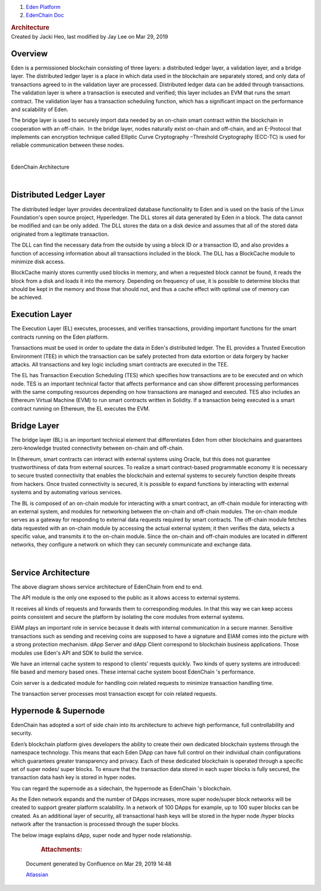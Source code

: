 .. container::
   :name: page

   .. container:: aui-page-panel
      :name: main

      .. container::
         :name: main-header

         .. container::
            :name: breadcrumb-section

            #. `Eden Platform <index.html>`__
            #. `EdenChain Doc <EdenChain-Doc_120848728.html>`__

         .. rubric:: Architecture
            :name: title-heading
            :class: pagetitle

      .. container:: view
         :name: content

         .. container:: page-metadata

            Created by Jacki Heo, last modified by Jay Lee on Mar 29,
            2019

         .. container:: wiki-content group
            :name: main-content

Overview
==========

Eden is a permissioned blockchain consisting of three
layers: a distributed ledger layer, a validation layer, and
a bridge layer. The distributed ledger layer is a place in
which data used in the blockchain are separately stored, and
only data of transactions agreed to in the validation layer
are processed. Distributed ledger data can be added through
transactions. The validation layer is where a transaction is
executed and verified; this layer includes an EVM that runs
the smart contract. The validation layer has a transaction
scheduling function, which has a significant impact on the
performance and scalability of Eden.

The bridge layer is used to securely import data needed by
an on-chain smart contract within the blockchain in
cooperation with an off-chain.  In the bridge layer, nodes
naturally exist on-chain and off-chain, and an E-Protocol
that implements can encryption technique called Elliptic
Curve Cryptography –Threshold Cryptography (ECC-TC) is used
for reliable communication between these nodes.

| 

EdenChain Architecture

|image2019-3-16_14-22-34.png|

| 

Distributed Ledger Layer
==========================

The distributed ledger layer provides decentralized database
functionality to Eden and is used on the basis of the Linux
Foundation's open source project, Hyperledger. The DLL
stores all data generated by Eden in a block. The data
cannot be modified and can be only added. The DLL stores the
data on a disk device and assumes that all of the stored
data originated from a legitimate transaction.

The DLL can find the necessary data from the outside by
using a block ID or a transaction ID, and also provides a
function of accessing information about all transactions
included in the block. The DLL has a BlockCache module to
minimize disk access.

BlockCache mainly stores currently used blocks in memory,
and when a requested block cannot be found, it reads the
block from a disk and loads it into the memory. Depending on
frequency of use, it is possible to determine blocks that
should be kept in the memory and those that should not, and
thus a cache effect with optimal use of memory can
be achieved.

Execution Layer
===================

The Execution Layer (EL) executes, processes, and verifies
transactions, providing important functions for the smart
contracts running on the Eden platform.

Transactions must be used in order to update the data in
Eden's distributed ledger. The EL provides a Trusted
Execution Environment (TEE) in which the transaction can be
safely protected from data extortion or data forgery by
hacker attacks. All transactions and key logic including
smart contracts are executed in the TEE.

The EL has Transaction Execution Scheduling (TES) which
specifies how transactions are to be executed and on which
node. TES is an important technical factor that affects
performance and can show different processing performances
with the same computing resources depending on how
transactions are managed and executed. TES also includes an
Ethereum Virtual Machine (EVM) to run smart contracts
written in Solidity. If a transaction being executed is a
smart contract running on Ethereum, the EL executes the EVM.

Bridge Layer
==============

The bridge layer (BL) is an important technical element that
differentiates Eden from other blockchains and guarantees
zero-knowledge trusted connectivity between on-chain and
off-chain.

In Ethereum, smart contracts can interact with external
systems using Oracle, but this does not guarantee
trustworthiness of data from external sources. To realize a
smart contract-based programmable economy it is necessary to
secure trusted connectivity that enables the blockchain and
external systems to securely function despite threats from
hackers. Once trusted connectivity is secured, it is
possible to expand functions by interacting with external
systems and by automating various services.

The BL is composed of an on-chain module for interacting
with a smart contract, an off-chain module for interacting
with an external system, and modules for networking between
the on-chain and off-chain modules. The on-chain module
serves as a gateway for responding to external data requests
required by smart contracts. The off-chain module fetches
data requested with an on-chain module by accessing the
actual external system; it then verifies the data, selects a
specific value, and transmits it to the on-chain module.
Since the on-chain and off-chain modules are located in
different networks, they configure a network on which they
can securely communicate and exchange data.

| 

Service Architecture
===========================


|image2019-3-16_14-41-28.png|


The above diagram shows service architecture of EdenChain
from end to end.

The API module is the only one exposed to the public as it
allows access to external systems.

It receives all kinds of requests and forwards them to
corresponding modules. In that this way we can keep access
points consistent and secure the platform by isolating the
core modules from external systems.

EIAM plays an important role in service because it deals
with internal communication in a secure manner. Sensitive
transactions such as sending and receiving coins are
supposed to have a signature and EIAM comes into the picture
with a strong protection mechanism. dApp Server and dApp
Client correspond to blockchain business applications. Those
modules use Eden's API and SDK to build the service. 

We have an internal cache system to respond to clients’
requests quickly. Two kinds of query systems are introduced:
file based and memory based ones. These internal cache
system boost EdenChain 's performance.

Coin server is a dedicated module for handling coin related
requests to minimize transaction handling time. 

The transaction server processes most transaction except for
coin related requests.

Hypernode & Supernode
=======================

EdenChain has adopted a sort of side chain into its
architecture to achieve high performance, full
controllability and security.

Eden’s blockchain platform gives developers the ability to
create their own dedicated blockchain systems through the
namespace technology. This means that each Eden DApp can
have full control on their individual chain configurations
which guarantees greater transparency and privacy. Each of
these dedicated blockchain is operated through a specific
set of super nodes/ super blocks. To ensure that the
transaction data stored in each super blocks is fully
secured, the transaction data hash key is stored in hyper
nodes.

You can regard the supernode as a sidechain, the hypernode
as EdenChain 's blockchain. 

As the Eden network expands and the number of DApps
increases, more super node/super block networks will be
created to support greater platform scalability. In a
network of 100 DApps for example, up to 100 super blocks can
be created. As an additional layer of security, all
transactional hash keys will be stored in the hyper node
/hyper blocks network after the transaction is processed
through the super blocks.

The below image explains dApp, super node and hyper node
relationship.


|image2019-3-25_12-24-9.png|



         .. container:: pageSection group

            .. container:: pageSectionHeader

               .. rubric:: Attachments:
                  :name: attachments
                  :class: pageSectionTitle

            .. container:: greybox

              .. |image2019-3-16_14-22-34.png| image:: images/78413825/120783173.png

              .. |image2019-3-16_14-38-19.png| image:: images/78413825/120979691.png

              .. |image2019-3-16_14-41-28.png| image:: images/78413825/121045170.png

              .. |image2019-3-25_12-24-9.png| image:: images/78413825/122815262.png


   .. container::
      :name: footer

      .. container:: section footer-body

         Document generated by Confluence on Mar 29, 2019 14:48

         .. container::
            :name: footer-logo

            `Atlassian <http://www.atlassian.com/>`__

.. |image0| image:: images/icons/bullet_blue.gif
   :width: 8px
   :height: 8px
.. |image1| image:: images/icons/bullet_blue.gif
   :width: 8px
   :height: 8px
.. |image2| image:: images/icons/bullet_blue.gif
   :width: 8px
   :height: 8px
.. |image3| image:: images/icons/bullet_blue.gif
   :width: 8px
   :height: 8px



